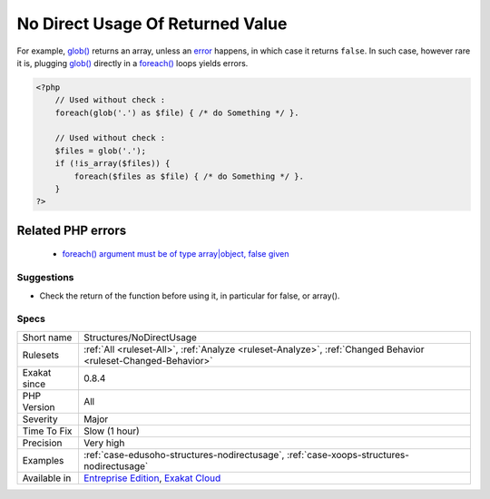 .. _structures-nodirectusage:

.. _no-direct-usage-of-returned-value:

No Direct Usage Of Returned Value
+++++++++++++++++++++++++++++++++

.. meta\:\:
	:description:
		No Direct Usage Of Returned Value: The results of the following functions shouldn't be used directly, but checked first.
	:twitter:card: summary_large_image
	:twitter:site: @exakat
	:twitter:title: No Direct Usage Of Returned Value
	:twitter:description: No Direct Usage Of Returned Value: The results of the following functions shouldn't be used directly, but checked first
	:twitter:creator: @exakat
	:twitter:image:src: https://www.exakat.io/wp-content/uploads/2020/06/logo-exakat.png
	:og:image: https://www.exakat.io/wp-content/uploads/2020/06/logo-exakat.png
	:og:title: No Direct Usage Of Returned Value
	:og:type: article
	:og:description: The results of the following functions shouldn't be used directly, but checked first
	:og:url: https://php-tips.readthedocs.io/en/latest/tips/Structures/NoDirectUsage.html
	:og:locale: en
  The results of the following functions shouldn't be used directly, but checked first. 

For example, `glob() <https://www.php.net/glob>`_ returns an array, unless an `error <https://www.php.net/error>`_ happens, in which case it returns ``false``. In such case, however rare it is, plugging `glob() <https://www.php.net/glob>`_ directly in a `foreach() <https://www.php.net/manual/en/control-structures.foreach.php>`_ loops yields errors.

.. code-block:: php
   
   <?php
       // Used without check : 
       foreach(glob('.') as $file) { /* do Something */ }.
       
       // Used without check : 
       $files = glob('.');
       if (!is_array($files)) {
           foreach($files as $file) { /* do Something */ }.
       }
   ?>
Related PHP errors 
-------------------

  + `foreach() argument must be of type array|object, false given  <https://php-errors.readthedocs.io/en/latest/messages/foreach%5C%28%5C%29-argument-must-be-of-type-array%5C%7Cobject.html>`_




Suggestions
___________

* Check the return of the function before using it, in particular for false, or array().




Specs
_____

+--------------+-------------------------------------------------------------------------------------------------------------------------+
| Short name   | Structures/NoDirectUsage                                                                                                |
+--------------+-------------------------------------------------------------------------------------------------------------------------+
| Rulesets     | :ref:`All <ruleset-All>`, :ref:`Analyze <ruleset-Analyze>`, :ref:`Changed Behavior <ruleset-Changed-Behavior>`          |
+--------------+-------------------------------------------------------------------------------------------------------------------------+
| Exakat since | 0.8.4                                                                                                                   |
+--------------+-------------------------------------------------------------------------------------------------------------------------+
| PHP Version  | All                                                                                                                     |
+--------------+-------------------------------------------------------------------------------------------------------------------------+
| Severity     | Major                                                                                                                   |
+--------------+-------------------------------------------------------------------------------------------------------------------------+
| Time To Fix  | Slow (1 hour)                                                                                                           |
+--------------+-------------------------------------------------------------------------------------------------------------------------+
| Precision    | Very high                                                                                                               |
+--------------+-------------------------------------------------------------------------------------------------------------------------+
| Examples     | :ref:`case-edusoho-structures-nodirectusage`, :ref:`case-xoops-structures-nodirectusage`                                |
+--------------+-------------------------------------------------------------------------------------------------------------------------+
| Available in | `Entreprise Edition <https://www.exakat.io/entreprise-edition>`_, `Exakat Cloud <https://www.exakat.io/exakat-cloud/>`_ |
+--------------+-------------------------------------------------------------------------------------------------------------------------+


